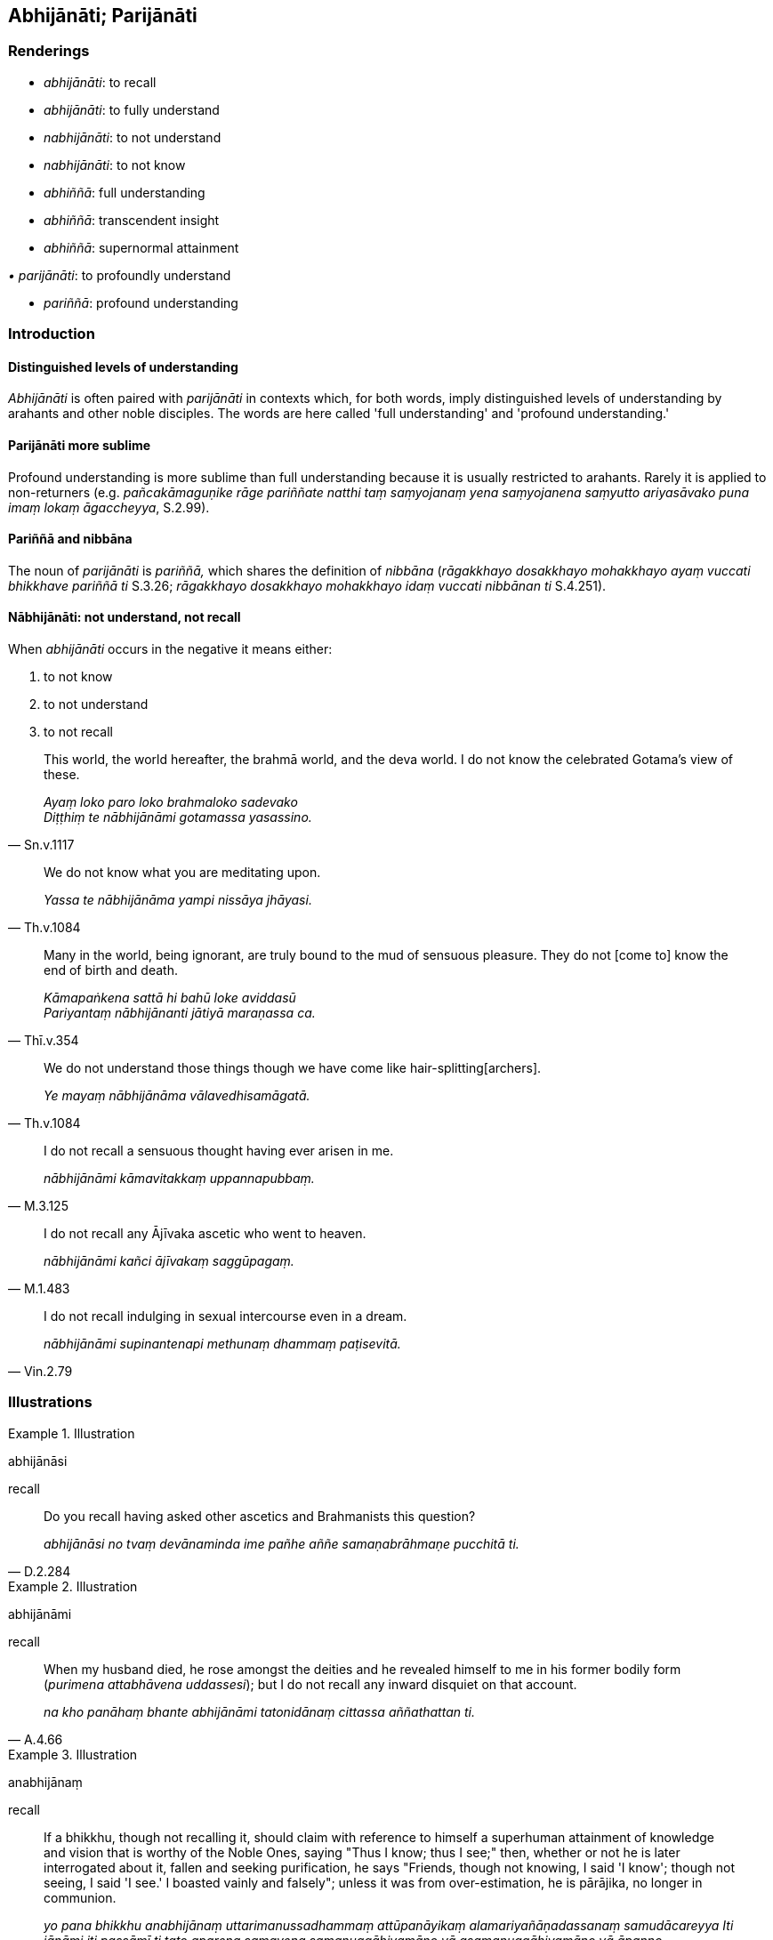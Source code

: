 == Abhijānāti; Parijānāti

=== Renderings

- _abhijānāti_: to recall

- _abhijānāti_: to fully understand

- _nabhijānāti_: to not understand

- _nabhijānāti_: to not know

- _abhiññā_: full understanding

- _abhiññā_: transcendent insight

- _abhiññā_: supernormal attainment

_• parijānāti_: to profoundly understand

- _pariññā_: profound understanding

=== Introduction

==== Distinguished levels of understanding

_Abhijānāti_ is often paired with _parijānāti_ in contexts which, for both 
words, imply distinguished levels of understanding by arahants and other noble 
disciples. The words are here called 'full understanding' and 'profound 
understanding.'

==== Parijānāti more sublime

Profound understanding is more sublime than full understanding because it is 
usually restricted to arahants. Rarely it is applied to non-returners (e.g. 
_pañcakāmaguṇike rāge pariññate natthi taṃ saṃyojanaṃ yena 
saṃyojanena saṃyutto ariyasāvako puna imaṃ lokaṃ āgaccheyya_, S.2.99).

==== Pariññā and nibbāna

The noun of _parijānāti_ is _pariññā,_ which shares the definition of 
_nibbāna_ (_rāgakkhayo dosakkhayo mohakkhayo ayaṃ vuccati bhikkhave 
pariññā ti_ S.3.26; _rāgakkhayo dosakkhayo mohakkhayo idaṃ vuccati 
nibbānan ti_ S.4.251).

==== Nābhijānāti: not understand, not recall

When _abhijānāti_ occurs in the negative it means either:

1. to not know

2. to not understand

3. to not recall

[quote, Sn.v.1117]
____
This world, the world hereafter, the brahmā world, and the deva world. I do 
not know the celebrated Gotama's view of these.

_Ayaṃ loko paro loko brahmaloko sadevako +
Diṭṭhiṃ te nābhijānāmi gotamassa yasassino._
____

[quote, Th.v.1084]
____
We do not know what you are meditating upon.

_Yassa te nābhijānāma yampi nissāya jhāyasi._
____

[quote, Thī.v.354]
____
Many in the world, being ignorant, are truly bound to the mud of sensuous 
pleasure. They do not [come to] know the end of birth and death.

_Kāmapaṅkena sattā hi bahū loke aviddasū +
Pariyantaṃ nābhijānanti jātiyā maraṇassa ca._
____

[quote, Th.v.1084]
____
We do not understand those things though we have come like hair-splitting 
&#8203;[archers].

_Ye mayaṃ nābhijānāma vālavedhisamāgatā._
____

[quote, M.3.125]
____
I do not recall a sensuous thought having ever arisen in me.

_nābhijānāmi kāmavitakkaṃ uppannapubbaṃ._
____

[quote, M.1.483]
____
I do not recall any Ājīvaka ascetic who went to heaven.

_nābhijānāmi kañci ājīvakaṃ saggūpagaṃ._
____

[quote, Vin.2.79]
____
I do not recall indulging in sexual intercourse even in a dream.

_nābhijānāmi supinantenapi methunaṃ dhammaṃ paṭisevitā._
____

=== Illustrations

.Illustration
====
abhijānāsi

recall
====

[quote, D.2.284]
____
Do you recall having asked other ascetics and Brahmanists this question?

_abhijānāsi no tvaṃ devānaminda ime pañhe aññe samaṇabrāhmaṇe 
pucchitā ti._
____

.Illustration
====
abhijānāmi

recall
====

[quote, A.4.66]
____
When my husband died, he rose amongst the deities and he revealed himself to me 
in his former bodily form (_purimena attabhāvena uddassesi_); but I do not 
recall any inward disquiet on that account.

_na kho panāhaṃ bhante abhijānāmi tatonidānaṃ cittassa aññathattan 
ti._
____

.Illustration
====
anabhijānaṃ

recall
====

[quote, Vin.3.91]
____
If a bhikkhu, though not recalling it, should claim with reference to himself a 
superhuman attainment of knowledge and vision that is worthy of the Noble Ones, 
saying "Thus I know; thus I see;" then, whether or not he is later interrogated 
about it, fallen and seeking purification, he says "Friends, though not 
knowing, I said 'I know'; though not seeing, I said 'I see.' I boasted vainly 
and falsely"; unless it was from over-estimation, he is pārājika, no longer 
in communion.

_yo pana bhikkhu anabhijānaṃ uttarimanussadhammaṃ attūpanāyikaṃ 
alamariyañāṇadassanaṃ samudācareyya Iti jānāmi iti passāmī ti tato 
aparena samayena samanuggāhiyamāno vā asamanuggāhiyamāno vā āpanno 
visuddhāpekkho evaṃ vadeyya ajānam evaṃ āvuso avacaṃ jānāmi; 
apassaṃ passāmi. Tucchaṃ musā vilapin ti. Aññatra adhimānā ayampi 
pārājiko hoti asaṃvāso._
____

Comment:

Rendering _anabhijānaṃ_ as 'recall' is supported by a perspective on the 
Word Commentary's definition of 'interrogated' (_samanuggāhiyamāno_), as 
follows:

____
'Interrogated means: when a matter (i.e. a claim to have attained a superhuman 
attainment) is acknowledged, he is asked: What was attained by you? How was it 
attained? When was it attained? Where was it attained? Which spiritual 
defilements have you abandoned? Which states have you gained?

_Samanuggāhīyamāno ti yaṃ vatthu paṭiññātaṃ hoti tasmiṃ 
vatthusmiṃ samanuggāhīyamāno kinte adhigataṃ kinti te adhigataṃ kadā 
te adhigataṃ kattha te adhigataṃ katame te kilesā pahīnā katamesaṃ 
tvaṃ dhammānaṃ lābhī ti._
____

The correct answer to these questions would logically be 'I do not recall 
attaining any superhuman attainment' rather than 'I do not know any superhuman 
attainment.' Nonetheless, _anabhijānaṃ_ in this rule is usually rendered 
'not knowing.' This produces stilted results:

- Horner: Whatever monk should boast with reference to himself of a state of 
further-men, sufficient ariyan knowledge and insight, though not knowing it 
fully, and saying: 'This I know, this I see.'.. (BD.1.159).

- Norman: Whatever bhikkhu should, while not knowing [for certain], boast a 
superhuman state, knowledge and insight deserving the name 'noble,' as being 
present in himself, [saying] 'I know thus, I see thus.'.. (The Pātimokkha, 
PTS, 2001).

.Illustration
====
abhijānāti

fully understand; abhiññāya, full understanding; parijānāti, profoundly 
understand; pariññāya, profound understanding
====

____
When a bhikkhu has heard that all things are unsuited to stubborn attachment he 
fully understands the whole teaching.

_evañcetaṃ bhikkhu bhikkhuno sutaṃ hoti sabbe dhammā nālaṃ 
abhinivesāyāti so sabbaṃ dhammaṃ abhijānāti_
____

____
Through fully understanding the whole teaching, he profoundly understands the 
whole teaching.

_sabbaṃ dhammaṃ abhiññāya sabbaṃ dhammaṃ parijānāti_
____

[quote, S.4.50]
____
Through profoundly understanding the whole teaching, he perceives all phenomena 
differently.

_sabbaṃ dhammaṃ pariññāya sabbanimittāni aññato passati._
____

.Illustration
====
abhijānāti

fully understand; abhiññāya, full understanding; pariññeyyaṃ profoundly 
understand
====

____
A bhikkhu who is a disciple in training... fully understands solidness to be 
solidness

_yopi so bhikkhave bhikkhu sekho... sopi paṭhaviṃ paṭhavito abhijānāti_
____

____
Fully understanding solidness to be solidness

_paṭhaviṃ paṭhavito abhiññāya_
____

____
may he not think of solidness in personal terms

_paṭhaviṃ mā maññi_
____

[quote, M.1.4]
____
... For what reason? So that he may profoundly understand it, I declare

_Pariññeyyaṃ tassā ti vadāmi._
____

.Illustration
====
abhijānāti

fully understand; abhiññāya, full understanding; pariññātaṃ profoundly 
understood
====

The arahant, too, fully understands solidness to be solidness (_arahaṃ_... 
_so pi paṭhaviṃ paṭhavito abhijānāti_)

• Fully understanding solidness to be solidness +
_paṭhaviṃ paṭhavito abhiññāya_

• he does not think of solidness in personal terms +
_paṭhaviṃ na maññati_

...

• For what reason? He profoundly understands it, I declare +
_Taṃ kissa hetu? Pariññātaṃ tassā ti vadāmi_ (M.1.4).

.Illustration
====
anabhijānaṃ

fully understand; aparijānaṃ, profoundly understanding
====

[quote, S.4.17]
____
Bhikkhus, one who has not fully and profoundly understood the All and detached 
his mind from it and abandoned it, is incapable of destroying _dukkha_

_Sabbaṃ bhikkhave anabhijānaṃ aparijānaṃ avirājayaṃ appajahaṃ 
abhabbo dukkhakkhayāya._
____

.Illustration
====
abhiññāya

full understanding
====

[quote, Dh.v.75]
____
One is the path to worldly gain, another the path leading to the Untroubled. 
Fully understanding this, the bhikkhu, the disciple of the Buddha, should not 
take delight in worldly honour.

_Aññā hi lābhūpanisā aññā nibbānagāminī +
Evametaṃ abhiññāya bhikkhu buddhassa sāvako +
Sakkāraṃ nābhinandeyya._
____

.Illustration
====
abhiññāya

full understanding
====

[quote, S.5.61]
____
The noble eightfold path should be developed for the full understanding of the 
five aggregates.

_Imesaṃ kho bhikkhave pañcannaṃ upādānakkhandhānaṃ abhiññāya ariyo 
aṭṭhaṅgiko maggo bhāvetabbo._
____

.Illustration
====
abhiññeyyo

fully understood
====

The ascetic Vacchagotta said that most religious teachers declared the place of 
rebirth of even their best disciples, whereas the Buddha only declared this of 
some disciples. The ascetic Vacchagotta said that because of this:

[quote, S.4.399]
____
'There was unsureness and uncertainty in me: How is the teaching of the Ascetic 
Gotama's to be fully understood?'

_Tassa mayhaṃ bho gotama ahudeva kaṅkhā ahu vicikicchā kathannāma 
samaṇassa gotamassa dhammo abhiññeyyo._
____

.Illustration
====
abhiññāya

fully understand
====

[quote, M.3.265]
____
Sāriputta, friend, it is through seeing and fully understanding the ending of 
the visual sense, advertence to the visual field, and things known through 
advertence to the visual field, that I regard these things as "not [in reality] 
mine," "not [in reality] what I am," "not my [absolute] Selfhood."

_Cakkhusmiṃ āvuso sāriputta cakkhuviññāṇe 
cakkhuviññāṇaviññātabbesu dhammesu nirodhaṃ disvā nirodhaṃ 
abhiññāya cakkhuṃ cakkhuviññāṇaṃ cakkhuviññāṇaviññātabbe 
dhamme n'etaṃ mama n'eso'hamasmi na me so attā ti samanupassāmi._
____

.Illustration
====
abhijānaṃ fully understanding; parijānaṃ profoundly understanding

[quote

S.4.89]
====

____
Bhikkhus, one who has not fully and profoundly understood the visual sense and 
discarded and abandoned it, is incapable of destroying suffering

_Cakkhuṃ bhikkhave anabhijānaṃ aparijānaṃ avirājayaṃ appajahaṃ 
abhabbo dukkhakkhayāya._
____

.Illustration
====
abhiññāya

full understanding
====

There are these four spiritual shackles:

____
the spiritual shackle of greed

_abhijjhā kāyagantho_
____

____
the spiritual shackle of ill will

_vyāpādo kāyagantho_
____

____
the spiritual shackle of adherence to observances and practices

_sīlabbataparāmāso kāyagantho_
____

____
the spiritual shackle of stubborn attachment to dogmatic opinions

_idaṃsaccābhiniveso kāyagantho_
____

[quote, S.5.59]
____
For the full understanding of these four spiritual shackles the noble eightfold 
path should be developed

_imesaṃ kho bhikkhave catunnaṃ ganthānaṃ abhiññāya ariyo 
aṭṭhaṅgiko maggo bhāvetabbo._
____

.Illustration
====
abbhaññāsiṃ

fully understand
====

[quote, A.2.25]
____
Bhikkhus, in the world [of beings] with its devas, māras, and brahmās, in the 
world of mankind with its ascetics and Brahmanists, its royalty and commoners, 
whatsoever is seen, heard, sensed, cognised, attained, searched into, pondered 
over by the mind, I fully understand it.

_Yaṃ bhikkhave sadevakassa lokassa samārakassa sabrahmakassa 
sassamaṇabrāhmaṇiyā pajāya sadevamanussāya diṭṭhaṃ sutaṃ 
mutaṃ viññātaṃ pattaṃ pariyesitaṃ anuvicaritaṃ manasā tamahaṃ 
abbhaññāsiṃ._
____

.Illustration
====
abhiññā

transcendent insight
====

[quote, M.3.72]
____
There are ascetics and Brahmanists conducting and applying themselves rightly 
in the world who, having realised this world and the world hereafter for 
themselves through transcendent insight, make them known to others.

_atthi loke samaṇabrāhmaṇā sammaggatā sammāpaṭipannā ye imañca 
lokaṃ parañca lokaṃ sayaṃ abhiññā sacchikatvā pavedentī ti._
____

.Illustration
====
abhiññā

transcendent insight
====

[quote, A.3.9]
____
I claim to have reached the consummation and perfection of transcendent insight 
into profound truths not heard before

_pubbāhaṃ bhikkhave ananussutesu dhammesu abhiññāvosānapāramippatto 
paṭijānāmi._
____

.Illustration
====
abhiññāya

transcendent insight
====

[quote, A.1.276]
____
Bhikkhus, I explain the teaching with transcendent insight, not without 
transcendent insight.

_abhiññāyā'haṃ bhikkhave dhammaṃ desemi no anabhiññāya._
____

.Illustration
====
abhiññā

supernormal attainments
====

[quote, S.2.217]
____
One might just as well think that a bull elephant seven or seven and a half 
cubits could be hidden by a palm leaf as think that my six supernormal 
attainments could be eclipsed [by the Venerable Ānanda's attainments].

_Sattaratanaṃ vā so āvuso nāgaṃ aḍḍhaṭṭharatanaṃ vā 
tālapattikāya chādetabbaṃ maññeyya yo me cha abhiññā chādetabbaṃ 
maññeyyā ti._
____

.Illustration
====
abhiññā

supernormal attainments
====

Six supernormal attainments (_cha abhiññā_)

1. various kinds of psychic power (_anekavihitaṃ iddhividhaṃ_).

2. divine ear (_dibbasotadhātu_): hearing the voices of devas and men, whether 
far or near.

3. knowledge of the minds of other persons, by encompassing their minds with 
one's own (_cetopariyañāṇaṃ_)

4. the final knowledge: the knowledge through recalling of past lives
+
****
_pubbenivāsānussati ñāṇaṃ vijjā_
****

5. the final knowledge: the knowledge of the transmigration of beings 
(_sattānaṃ cutūpapāte ñāṇaṃ vijjā_), and discerning how beings fare 
according to their deeds (_yathākammūpage satte pajānāti_).

6. the final knowledge: the knowledge of the destruction of perceptually 
obscuring states (_āsavānaṃ khaye ñāṇaṃ vijjā_) (S.2.212-4).

Comment:

Bodhi says: 'This is one of the rare texts in the Nikāyas where the word 
_abhiññā_ is used collectively to designate the six higher knowledges.'

.Illustration
====
abhiññāya

supernormal attainment
====

The Buddha told Baka the Brahmā that he knew of three groups of devas that 
Baka was ignorant of: the Ābhassarā, Subhakiṇṇā and Vehapphalā devas.

[quote, M.1.329]
____
'Thus, Brahmā,' he concluded, 'in regard to supernormal attainment I do not 
stand merely at the same level as you, so how could I be lower? Rather, I am 
above you.

_evampi kho ahaṃ brahme neva te samasamo abhiññāya kuto nīceyyaṃ. Atha 
kho ahameva tayā bhiyyo._
____

.Illustration
====
pariññā

profound understanding
====

____
What things should be profoundly understood?

_Katame ca bhikkhave pariññeyyā dhammā:_
____

____
The five aggregates

_Rūpaṃ bhikkhave pariññeyyo dhammo... viññāṇaṃ pariññeyyo dhammo_
____

____
What is profound understanding?

_Katamā ca bhikkhave pariññā?_
____

[quote, S.3.26]
____
The destruction of attachment, hatred, and undiscernment of reality

_Yo bhikkhave rāgakkhayo dosakkhayo mohakkhayo._
____

.Illustration
====
pariññāya

profoundly understanding
====

[quote, Sn.v.747-9]
____
Recognising this danger, that suffering arises dependent on existential 
nourishment, profoundly understanding all existential nourishment, one is free 
of attachment to all existential nourishment.

_Etamādīnavaṃ ñatvā dukkhaṃ āhārapaccayā +
Sabbāhāraṃ pariññāya sabbāhāramanissito._
____

